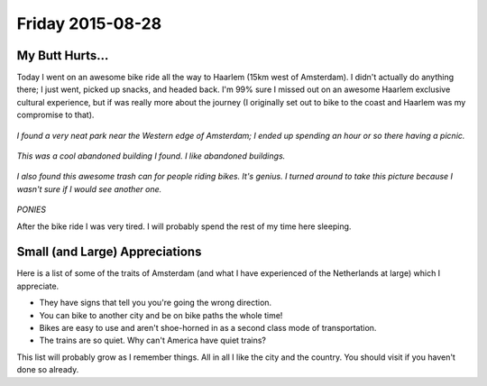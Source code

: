 Friday 2015-08-28 
----------------- 

My Butt Hurts... 
~~~~~~~~~~~~~~~~ 

Today I went on an awesome bike ride all the way to Haarlem (15km 
west of Amsterdam). I didn't actually do anything there; I just went, 
picked up snacks, and headed back. I'm 99% sure I missed out on an 
awesome Haarlem exclusive cultural experience, but if was really 
more about the journey (I originally set out to bike to the coast 
and Haarlem was my compromise to that). 

.. figure:: http://i.imgur.com/T9jv0xp.jpg
    :align: center
    :width: 95%

.. figure:: http://i.imgur.com/LN7incu.jpg
    :align: center
    :width: 95%

*I found a very neat park near the Western edge of Amsterdam; I ended 
up spending an hour or so there having a picnic.* 

.. figure:: http://i.imgur.com/xrVnV3e.jpg
    :align: center
    :width: 95%

*This was a cool abandoned building I found. I like abandoned 
buildings.*

.. figure:: http://i.imgur.com/jCQfQdE.jpg
    :align: center
    :width: 95%

*I also found this awesome trash can for people riding bikes. It's 
genius. I turned around to take this picture because I wasn't sure 
if I would see another one.*

.. figure:: http://i.imgur.com/1jdKr4F.jpg
    :align: center
    :width: 95%

*PONIES*

After the bike ride I was very tired. I will probably spend the rest 
of my time here sleeping. 

Small (and Large) Appreciations 
~~~~~~~~~~~~~~~~~~~~~~~~~~~~~~~

Here is a list of some of the traits of Amsterdam (and what I 
have experienced of the Netherlands at large) which I appreciate. 

* They have signs that tell you you're going the wrong direction. 
* You can bike to another city and be on bike paths the whole time! 
* Bikes are easy to use and aren't shoe-horned in as a second class 
  mode of transportation. 
* The trains are so quiet. Why can't America have quiet trains? 

This list will probably grow as I remember things. All in all I like 
the city and the country. You should visit if you haven't done so 
already. 